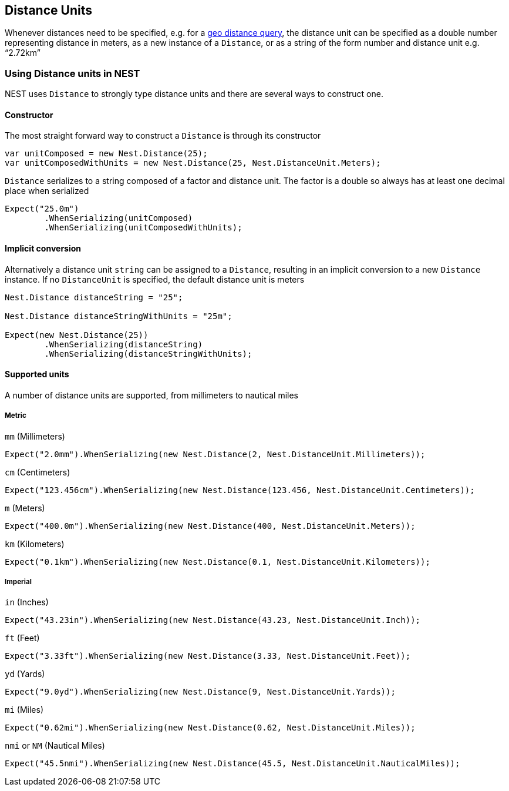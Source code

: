 :ref_current: https://www.elastic.co/guide/en/elasticsearch/reference/current

:github: https://github.com/elastic/elasticsearch-net

:imagesdir: ../../images/

[[distance-units]]
== Distance Units

Whenever distances need to be specified, e.g. for a {ref_current}/query-dsl-geo-distance-query.html[geo distance query], 
the distance unit can be specified as a double number representing distance in meters, as a new instance of 
a `Distance`, or as a string of the form number and distance unit e.g. "`2.72km`"

=== Using Distance units in NEST

NEST uses `Distance` to strongly type distance units and there are several ways to construct one.

==== Constructor

The most straight forward way to construct a `Distance` is through its constructor

[source,csharp]
----
var unitComposed = new Nest.Distance(25);
var unitComposedWithUnits = new Nest.Distance(25, Nest.DistanceUnit.Meters);
----

`Distance` serializes to a string composed of a factor and distance unit. 
The factor is a double so always has at least one decimal place when serialized

[source,csharp]
----
Expect("25.0m")
	.WhenSerializing(unitComposed)
	.WhenSerializing(unitComposedWithUnits);
----

==== Implicit conversion

Alternatively a distance unit `string` can be assigned to a `Distance`, resulting in an implicit conversion to a new `Distance` instance. 
If no `DistanceUnit` is specified, the default distance unit is meters

[source,csharp]
----
Nest.Distance distanceString = "25";

Nest.Distance distanceStringWithUnits = "25m";

Expect(new Nest.Distance(25))
	.WhenSerializing(distanceString)
	.WhenSerializing(distanceStringWithUnits);
----

==== Supported units

A number of distance units are supported, from millimeters to nautical miles

===== Metric

`mm` (Millimeters)

[source,csharp]
----
Expect("2.0mm").WhenSerializing(new Nest.Distance(2, Nest.DistanceUnit.Millimeters));
----

`cm` (Centimeters)

[source,csharp]
----
Expect("123.456cm").WhenSerializing(new Nest.Distance(123.456, Nest.DistanceUnit.Centimeters));
----

`m` (Meters)

[source,csharp]
----
Expect("400.0m").WhenSerializing(new Nest.Distance(400, Nest.DistanceUnit.Meters));
----

`km` (Kilometers)

[source,csharp]
----
Expect("0.1km").WhenSerializing(new Nest.Distance(0.1, Nest.DistanceUnit.Kilometers));
----

===== Imperial

`in` (Inches)

[source,csharp]
----
Expect("43.23in").WhenSerializing(new Nest.Distance(43.23, Nest.DistanceUnit.Inch));
----

`ft` (Feet)

[source,csharp]
----
Expect("3.33ft").WhenSerializing(new Nest.Distance(3.33, Nest.DistanceUnit.Feet));
----

`yd` (Yards)

[source,csharp]
----
Expect("9.0yd").WhenSerializing(new Nest.Distance(9, Nest.DistanceUnit.Yards));
----

`mi` (Miles)

[source,csharp]
----
Expect("0.62mi").WhenSerializing(new Nest.Distance(0.62, Nest.DistanceUnit.Miles));
----

`nmi` or `NM` (Nautical Miles)

[source,csharp]
----
Expect("45.5nmi").WhenSerializing(new Nest.Distance(45.5, Nest.DistanceUnit.NauticalMiles));
----

